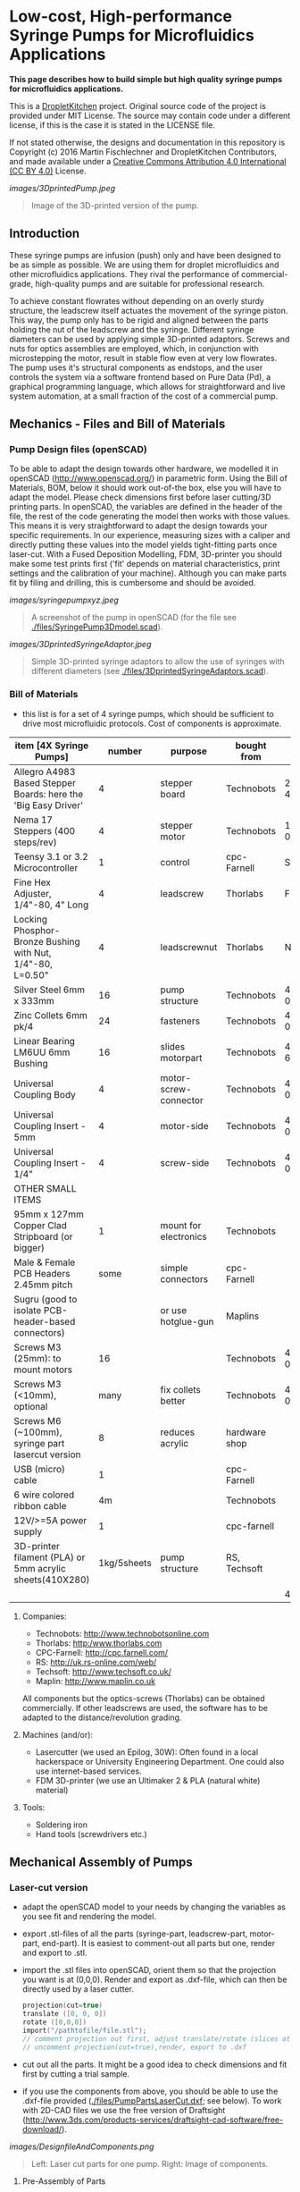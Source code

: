 
* Low-cost, High-performance Syringe Pumps for Microfluidics Applications

*This page describes how to build simple but high quality syringe pumps for microfluidics applications.*

This is a [[https://DropletKitchen.github.io][DropletKitchen]] project. Original source code of the project
is provided under MIT License. The source may contain code under a
different license, if this is the case it is stated in the LICENSE
file.

If not stated otherwise, the designs and documentation in this repository
is Copyright (c) 2016 Martin Fischlechner and DropletKitchen Contributors,
and made available under a
[[https://creativecommons.org/licenses/by/4.0/][Creative Commons Attribution 4.0 International (CC BY 4.0)]] License.


#+CAPTION: Image of the 3D-printed version of the pump.
[[images/3DprintedPump.jpeg]]
#+BEGIN_QUOTE
Image of the 3D-printed version of the pump.
#+END_QUOTE


** Introduction

These syringe pumps are infusion (push) only and have been designed to
be as simple as possible. We are using them for droplet microfluidics
and other microfluidics applications. They rival the performance of
commercial-grade, high-quality pumps and are suitable for professional
research.

To achieve constant flowrates without depending on an overly sturdy
structure, the leadscrew itself actuates the movement of the syringe
piston. This way, the pump only has to be rigid and aligned between
the parts holding the nut of the leadscrew and the syringe. Different
syringe diameters can be used by applying simple 3D-printed adaptors.
Screws and nuts for optics assemblies are employed, which, in
conjunction with microstepping the motor, result in stable flow even
at very low flowrates. The pump uses it's structural components as
endstops, and the user controls the system via a software frontend
based on Pure Data (Pd), a graphical programming language, which
allows for straightforward and live system automation, at a small
fraction of the cost of a commercial pump.

** Mechanics - Files and Bill of Materials   

*** Pump Design files (openSCAD)

To be able to adapt the design towards other hardware, we modelled it
in openSCAD (http://www.openscad.org/) in parametric form. Using the
Bill of Materials, BOM, below it should work out-of-the box, else you
will have to adapt the model. Please check dimensions first before
laser cutting/3D printing parts. In openSCAD, the variables are
defined in the header of the file, the rest of the code generating the
model then works with those values. This means it is very
straightforward to adapt the design towards your specific
requirements. In our experience, measuring sizes with a caliper and
directly putting these values into the model yields tight-fitting
parts once laser-cut. With a Fused Deposition Modelling, FDM,
3D-printer you should make some test prints first ('fit' depends on
material characteristics, print settings and the calibration of your
machine). Although you can make parts fit by filing and drilling, this
is cumbersome and should be avoided.

#+CAPTION: A screenshot of the pump in openSCAD (for the file see [[./files/SyringePump3Dmodel.scad]]).
[[images/syringepumpxyz.jpeg]]
#+BEGIN_QUOTE
A screenshot of the pump in openSCAD (for the file see
[[./files/SyringePump3Dmodel.scad]]).
#+END_QUOTE


#+CAPTION: Simple 3D-printed syringe adaptors to allow the use of syringes with different diameters (see [[./files/3DprintedSyringeAdaptors.scad]]). 
[[images/3DprintedSyringeAdaptor.jpeg]]
#+BEGIN_QUOTE
Simple 3D-printed syringe adaptors to allow the use of syringes with
different diameters (see [[./files/3DprintedSyringeAdaptors.scad]]).
#+END_QUOTE



*** Bill of Materials

- this list is for a set of 4 syringe pumps, which should be
  sufficient to drive most microfluidic protocols. Cost of components
  is approximate.

| item [4X Syringe Pumps]                                        |      number | purpose               | bought from   |  part-no | approx  (£/euro) |
|----------------------------------------------------------------+-------------+-----------------------+---------------+----------+-------------|
| Allegro A4983 Based Stepper Boards: here the 'Big Easy Driver' |           4 | stepper board         | Technobots    | 2900-445 | ~ 70        |
| Nema 17 Steppers (400 steps/rev)                               |           4 | stepper motor         | Technobots    | 1402-050 | ~ 80        |
| Teensy 3.1 or 3.2 Microcontroller                              |           1 | control               | cpc-Farnell   |  SC13539 | ~ 20        |
| Fine Hex Adjuster, 1/4"-80, 4" Long                            |           4 | leadscrew             | Thorlabs      | F25SS400 | ~ 40        |
| Locking Phosphor-Bronze Bushing with Nut, 1/4"-80, L=0.50"     |           4 | leadscrewnut          | Thorlabs      |   N80L6P | ~ 28        |
| Silver Steel 6mm x 333mm                                       |          16 | pump structure        | Technobots    | 4426-006 | ~ 35        |
| Zinc Collets 6mm pk/4                                          |          24 | fasteners             | Technobots    | 4609-060 | ~ 28        |
| Linear Bearing LM6UU 6mm Bushing                               |          16 | slides motorpart      | Technobots    | 4604-606 | ~ 16        |
| Universal Coupling Body                                        |           4 | motor-screw-connector | Technobots    | 4604-050 | ~ 12        |
| Universal Coupling Insert - 5mm                                |           4 | motor-side            | Technobots    | 4604-059 | ~ 8         |
| Universal Coupling Insert - 1/4"                               |           4 | screw-side            | Technobots    | 4604-066 | ~ 8         |
| OTHER SMALL ITEMS                                              |             |                       |               |          |             |
| 95mm x 127mm Copper Clad Stripboard (or bigger)                |           1 | mount for electronics | Technobots    |          | ~ 2         |
| Male & Female PCB Headers 2.45mm pitch                         |        some | simple connectors     | cpc-Farnell   |          | ~ 10        |
| Sugru (good to isolate PCB-header-based connectors)            |             | or use hotglue-gun    | Maplins       |          | ~ 7         |
| Screws M3 (25mm): to mount motors                              |          16 |                       | Technobots    | 4300-006 | ~ 3 for 100 |
| Screws M3 (<10mm), optional                                    |        many | fix collets better    | Technobots    | 4300-002 | ~ 2 for 100 |
| Screws M6 (~100mm), syringe part lasercut version              |           8 | reduces acrylic       | hardware shop |          |             |
| USB (micro) cable                                              |           1 |                       | cpc-Farnell   |          | ~ 3         |
| 6 wire colored ribbon cable                                    |          4m |                       | Technobots    |          | ~ 3         |
| 12V/>=5A power supply                                          |           1 |                       | cpc-farnell   |          | ~ 20        |
| 3D-printer filament (PLA) or 5mm acrylic sheets(410X280)       | 1kg/5sheets | pump structure        | RS, Techsoft  |          | ~ 30        |
|----------------------------------------------------------------+-------------+-----------------------+---------------+----------+-------------|
|                                                                |             |                       |               | 4 pumps: | ~ 425       |

**** Companies:
- Technobots:  http://www.technobotsonline.com
- Thorlabs:    http:/www.thorlabs.com
- CPC-Farnell: http://cpc.farnell.com/
- RS:          http://uk.rs-online.com/web/
- Techsoft:    http://www.techsoft.co.uk/
- Maplin:      http://www.maplin.co.uk

All components but the optics-screws (Thorlabs) can be obtained
commercially. If other leadscrews are used, the software has to be
adapted to the distance/revolution grading.

**** Machines (and/or):
- Lasercutter (we used an Epilog, 30W): Often found in a local
  hackerspace or University Engineering Department. One could also use
  internet-based services.
- FDM 3D-printer (we use an Ultimaker 2 & PLA (natural white) material)

**** Tools:
- Soldering iron
- Hand tools (screwdrivers etc.)

** Mechanical Assembly of Pumps
*** Laser-cut version
- adapt the openSCAD model to your needs by changing the variables as
  you see fit and rendering the model.

- export .stl-files of all the parts (syringe-part, leadscrew-part,
  motor-part, end-part). It is easiest to comment-out all parts but
  one, render and export to .stl.

- import the .stl files into openSCAD, orient them so that the
  projection you want is at (0,0,0). Render and export as .dxf-file,
  which can then be directly used by a laser cutter.

  #+BEGIN_SRC C :exports code      
  projection(cut=true) 
  translate ([0, 0, 0]) 
  rotate ([0,0,0])
  import("/pathtofile/file.stl"); 
  // comment projection out first, adjust translate/rotate (slices at 0,0,0),
  // uncomment projection(cut=true),render, export to .dxf
  #+END_SRC

- cut out all the parts. It might be a good idea to check dimensions
  and fit first by cutting a trial sample.

- if you use the components from above, you should be able to use the
  .dxf-file provided ([[./files/PumpPartsLaserCut.dxf]]; see
  below). To work with 2D-CAD files we use the free version of
  Draftsight
  (http://www.3ds.com/products-services/draftsight-cad-software/free-download/).

#+CAPTION: Left: Laser cut parts for one pump. Right: Image of components.
[[images/DesignfileAndComponents.png]]
#+BEGIN_QUOTE
Left: Laser cut parts for one pump. Right: Image of components.
#+END_QUOTE


**** Pre-Assembly of Parts
***** Motor Part
- tin the leads of the motors with solder, add a male
  PCB-connector (or any other connector of your choosing. On our
  motors the colored leads are GREEN, BLACK, BLUE, RED).
- we use Sugru to electrically isolate the connectors at the end.
- add the connector for the leadscrew (5mm brass insert) to the
  motor - you might not have space to do that later.
- depending which length of M3 screws you have used to mount the motor, you
  will need different quantities of acrylic sheets. LM6UU bearings are
  19mm in length, so 4X5mm sheets are fine. If you have longer screws,
  either add nuts or fit in some more acrylic sheets.
- slot the 4 bearings into the stack of parts (should be lightly
  press-fit); screw the assembly together. The bearings do not have to
  bear much load. If they aren't fixed well enough use a dab of epoxy glue.

***** Leadscrew Part
- take the two acrylic sheets and mount the leadscrew-nut.
- add the brass insert to connect the motor onto the leadscrew
- insert the screw VERY carefully to avoid damaging the thread which can
  happen rather easily.

#+CAPTION: Pre-assemble motor with leadscrew (bottom right) and component inventory.
[[images/MotorAssembly.jpeg]]
#+BEGIN_QUOTE
Pre-assemble motor with leadscrew (bottom right) and component inventory.
#+END_QUOTE

***** Syringe Part
For this part one should design towards specific needs. 
Make sure the cutouts are big enough for your syringes. If you want to
use different syringes with different diameters, adjust the
CAD-model to the thickest diameter and 3D-print/laser cut adaptors that
can be quickly exchanged.The adaptors must allow the piston of
the syringe to reside exactly in the centerline of the screw.

You can either cut many slides and assemble as a stack, or use some
long M6 screws and attach pairs of parts with M6 nuts. If you use tape
to hold the syringes in place (which works fine), filling the
structure with acrylic plates provides a continuous surface for fixing
the tape in place.

**** Assembly of the Pump
- take 4 of the 6mm steel shafts, round off the edges with a file to
  ease assembly.

- slot the steel shafts into the assembled motor part. Take care not
  to harm the LM6UU linear bearings. 

- add endpart, leadscrew-part and syringe part. Do not forget to
  insert the collets (8 collets/part, before and after). Don't fix
  them yet.

- measure the length of the syringes you want to use. There is no
  electronic endstops put into the design to keep assembly-time to a
  minimum (although it could be done rather easily). To make sure that
  your (glass) syringes stay unharmed, the length between the syringe-
  and the leadscrew part should be adjusted such that the movement
  will be blocked mechanically before crushing the syringe. The
  endpart should be mounted such that the movement will be blocked
  before the leadscrew turns itself out of its nut. If the motor hits
  these points it will stall, making a different noise than usual, but
  else stay unharmed. Don't forget to adjust the power of the motor on
  the respective potentiometer on the stepper driver board. With
  maximal power applied, the stepper motor can damage the assembly.

#+CAPTION: Three pumps before adjusting the leadscrew part & fixing everything with collets.
[[images/3Pumps.jpeg]]
#+BEGIN_QUOTE
Three pumps before adjusting the leadscrew part & fixing everything
with collets.
#+END_QUOTE

- fix the collets of the syringe part. In general it is a good idea to
  use short M3-screws instead of the small hex-screws provided for
  making repeated opening/closing easier.

- add the electronics to the motor and drive it back and forth (at
  this point you could add some lithium grease or other lubricant).
  The leadscrew-part has to be adjusted such that the turning
  leadscrew stays centered without wobble. Use your syringes to adjust
  the length between leadscrew and syringe part. This serves as a
  mechanical endstop for forward movement. Handle the position of the
  endpart accordingly to stop backward motion. Then fix the collets
  securely.

- when finished use a bit of epoxy glue to permanently connect the
  'universal coupling body' with the brass inserts. The assembly can
  still be taken apart by loosening the grub-screws holding the motor
  shaft and the leadscrew together.
 
- done!     

*** 3D-Printed Version
Depending on the calibration of your FDM-printer, parts might need
some 'adjustments'. Please print calibration pieces first to make sure
the parts are well fitting. If needed, you can use a drill-bit or a
round file to make adjustments but it is not much fun. Assembly of
pumps is similar to the lasercut version. To generate the .stl-files
for printing, it is easiest to comment out all parts but one in the
openSCAD model, render and export.

#+CAPTION: Two modified 3D-printed pumps with smaller, lower power Nema14 motors used in a microfluidic experiment. The electronics in the image is based on a 'Quadstepper board' (unfortunately no longer available). 
[[images/3d-printedPumps.jpeg]]
#+BEGIN_QUOTE
Two modified 3D-printed pumps with smaller, lower power Nema14 motors
used in a microfluidic experiment. The electronics in the image is
based on a 'Quadstepper board' (unfortunately no longer available).
#+END_QUOTE


** Electronics
To drive the stepper motors of the pumps we use a A4983 stepper driver
chip from Allegro Microsystems (datasheet
http://www.technobotsonline.com/Datasheets2/1518-009-A4983SETTR-T.pdf).
For convenience we use one 'Big Easy Driver' for each motor
(http://www.technobotsonline.com/big-easy-driver.html,
http://www.schmalzhaus.com/BigEasyDriver/). The 'Big Easy Driver'
boards are nice, because they default to 16 step microstepping mode,
when the 'MS1, MS2, MS3' pins are left unconnected (which means that
less soldering has to be done). With 16-step microstepping, one
revelation of the leadscrew (318 micrometer movement) is divided into
400*16=6400 steps resulting in a stable flow even at very low
flowrates. If you use a stepper with 200 steps/revolution (1.8 instead
of 0.9 degrees/step), the pumps will still work very well but you will
have to adjust the calibration in the software. If you are prepared
for some more soldering, any stepper driver board used in common FDM
3D-printers should do just fine. The stepper drivers are controlled
with a teensy 3.1 or 3.2 microcontroller. The teensy has 3.3V logic
levels, so put a solder-blob onto the stepper drivers to switch them
from 5V (default) to 3V logic.

#+CAPTION: Left: Images of the electronics board with three stepper driver boards mounted. Right: Schematic diagram.
[[images/Electronics.jpeg]]
#+BEGIN_QUOTE
Left: Images of the electronics board with three stepper driver boards
mounted. Right: Schematic diagram.
#+END_QUOTE


*** Make the board
- solder connectors onto the driver board (e.g. PCB-connectors)

- layout the parts on a stripboard and drill holes so that you can
  mount the board with screws to an enclosure (e.g. from laser-cut
  acrylic).

- solder female PCB-connectors on the board for the teensy and the
  stepper boards (don't forget to cut the traces on the stripboard
  underneath).
- make all the necessary connections (see layout...)

- we made the system as simple as possible: 
  - no connection to MS1, MS2, MS3 - all are pulled high when not
    connected (means the driver defaults to 16 microstep-mode
  - no connection to sleep (slp) and reset (rst) - if powered the
    system will be on all the time. If you want to shut down the
    motors, turn off the power.
 
  - this leaves only the following connections to be made:
    - enable (en) is pulled low on all by connecting to ground (this
      is important, else the pins float).
    - shared GND between teensy and the quadstepper board (or single
      big easy drivers)
    - step-pin (stp): if high for >1 microsecond, the motor will step
    - direction-pin (dir): high/low sets the direction (if your pump
      steps the 'wrong' direction, just reverse the connections of the
      leads from (e.g. green, black, blue, red --> to red, blue,
      black, green).

  - Teensy is powered by a USB connection and the motors are powered
    separately (we use a 12V 5A power supply).


- Don't forget to adjust the current supplied to the motor with the
  small potentiometer on the stepper driver board. On max, the chip
  gets hot and the motor might have enough torque to continue beyond
  the end-stop, damaging the pump assembly.



* Software for Syringe Pumps
** Introduction - mode of operation and choice of tools

The pumps are controlled with a microcontroller (a 'teensy' 3.2 or
3.1) and a software front end written in Pure Data (PD). The teensy
(https://www.pjrc.com/teensy/teensy31.html) is a 3.3V, 32-bit ARM
based microcontroller that is compatible with the Arduino toolchain
(https://www.arduino.cc/en/Guide/HomePage) and therefore easy to
program. The prime reason to use a teensy is the high speed USB data
transfer they allow
(https://www.pjrc.com/teensy/benchmark_usb_serial_receive.html). Apart
from controlling machinery, the teensy is well suited for data
acquisition tasks.

Pure Data (PD, https://puredata.info/) is an open source dataflow
programming language used primarily for music and video applications.
It runs on nearly every computing platform, is straightforward to
learn and can be modified 'live', which is great for microfluidics
experimentation.

The communication protocol between the microcontroller and PD is OSC
('Open Sound Control', https://www.opensoundcontrol.org). It is a very
flexible, easy to use two-way communication.

#+CAPTION: System diagram.
[[images/PumpsSoftwareWorkflow.png]]
#+BEGIN_QUOTE
System diagram.
#+END_QUOTE

** Install the Software Toolchain
*** Arduino/Teensyduino
The easiest way to program teensy microcontrollers is to use the
Arduino IDE (download:https://www.arduino.cc/en/Main/Software). For
the teensy microcontrollers to be recognised by the Arduino IDE, one
must additionally install 'Teensyduino' (download:
https://www.pjrc.com/teensy/td_download.html). There is a detailed
tutorial on software installation and its use on the webpage. Most of
the Arduino libraries are compatible with teensy, Teensyduino itself
comes with many optimized ones (full install recommended).

*** Install Pure Data (PD) 
Pure Data can be downloaded from the PD community site
(https://puredata.info/downloads) and installation is straightforward.

For Mac or Win you should choose to install PD-extended, which is
pre-packaged with many additional externals from the community (all
necessary things needed for this project should be installed per
default). PD-extended is not actively maintained any more, but still
works well. Alternatively you can use PD-Vanilla and install externals
via the 'deken'-plugin (https://github.com/pure-data/deken) as
required.

On a Linux system, you should use 'PD-L2ORK'
(http://l2ork.music.vt.edu/main/make-your-own-l2ork/software/), an
up-to-date, maintained and beautified version of PD-extended from the
'Linux Laptop Orchestra' (Virginia Tech Music Department). Beta
versions for Mac and Win are now also available. PD-L2ORK runs well on
Ubuntu, but also under Raspbian on Raspberry Pi Model 2 and 3. This
allows a small touchscreen interface to be used resulting in a
small-footprint solution.

#+CAPTION: Raspberry Pi Model 3 based  to control syringe pumps. The files for the lasercut enclosure are based on a design by Sparkovsky on Thingiverse (https://www.thingiverse.com/thing:1441432).
[[images/RaspberryPi.jpeg]]
#+BEGIN_QUOTE
Raspberry Pi Model 3 used to control syringe pumps. The files for the
lasercut enclosure are based on a design by Sparkovsky on Thingiverse
(https://www.thingiverse.com/thing:1441432).
#+END_QUOTE


** Setting up the System 
- program the teensy
- open the PD-program 
     - and you should (almost) be ready to go. 

You can test the system without the microcontroller attached to the
pumps. If the communication works via OSC, the flow rates you transfer
(in microL/h) and the direction of movement will be mirrored in the
smaller sliders beneath the main control elements in the PD-frontend.

** How the System Works  
In a nutshell, the desired flowrate (in uL/h) is converted into a
delay time (in microseconds) which defines when the motor on the pump
has to step. To make this delay time as precise as possible, an
interrupt routine is used that checks every 10 microseconds if a motor
has to be stepped or not - no matter what the rest of the program is
doing at that time. Flow rate to delay time conversion is dependent on
the type of motor (steps/rev), thread-type of the leadscrew used
(microns/revolution) and syringe diameter.

We supply two versions of the programs here that differ where these
calculations take place:
 
- 'Hardcoded': directly on the microcontroller (PD transfers the flow
  rate value, the syringe diameter and other values are to be changed
  in the program running on the teensy). This is convenient if one
  always works with syringes of a certain diameter.
- 'Flexible': all calculations are done in PD and the resulting delay
  times in microseconds are transferred. This allows all parameters in
  PD to be changed on the fly without reprogramming the
  microcontroller when changing hardware.

** Getting it to Run
*** 'Hardcoded' Version (calculations on the teensy)
- upload the corresponding file to the microcontroller
  ([[./files/Hardcoded4Pumps.ino]]). Have a look at the code, everything
  you can and might have to change should be explained in the
  comments.
- place the PD-program ([[./files/Hardcoded4Pumps.pd]]) together with a
  little helper-program for OSC ([[./files/o.io.slipserial.pd]]) in a
  folder and open it in PD-extended or PD-L2ORK.

#+CAPTION: Screenshot of the program. 
[[images/Hardcoded4PumpsScreenshot.png]]
#+BEGIN_QUOTE
Screenshot of the program. 
#+END_QUOTE

- Hit [devices], and the available serial ports will show in the
  console window. One of them is connected to the teensy. Click [open
  x[ (change the numbers by entering editing mode, ctrl-e (linux),
  cmd-e (mac)) and PD should connect to the teensy.

- The section 'Control Pumps Manually' allows you to dial in your
  desired flow rate for each pump. The buttons on the right side of
  the sliders will change direction. If you right-click on an item/box
  a properties and help dialog is available which lets you learn and
  customize. If the values are transferred to the teensy, the
  microcontroller will send the list of numbers back. Those are
  displayed underneath and give immediate visual feedback. If you have
  the pumps connected and powered, you should see the changes there
  too.

- To transfer the pump settings, you have to click the orange 'bang'
  in 'Communication to and from microcontroller'. For immediate
  response when changing settings, click the orange toggle switch to
  mark it [X].

- 'Control Pumps Automated' is a simple tool for automation. Setting
  the toggle-switch to 'on' [X] activates a counter (per default here
  in seconds) which will turnover to 0 after some time (here 1h). The
  [select] box activates the attached lists of numbers (direction
  pump1 flowrate pump1 ....) after the dialled-in times. To change it,
  get into edit-mode, change the values and the numbers of events to
  your liking (you will have to copy/paste/delete structures and
  reconnect).

*** 'Flexible' Version (calculations in PD) 
This version of the programme is reduced in its footprint to be
displayed on a 7" screen (in our case a raspberry Pi Model 3 with a
touchscreen). It uses PD's 'Graph on Parent (GOP)' feature which
allows program complexity to be hidden. It is used similarly as above,
but lets you select serial ports as well as syringe diameters. The
right-hand part outside the 'GOP' can be modified for more complex
automation.

#+CAPTION: Screenshot of the program. 
[[images/Flexible3or4PumpsScreenshot.png]]
#+BEGIN_QUOTE
Screenshot of the program.
#+END_QUOTE

- upload the corresponding file to the microcontroller
  ([[./files/Flexible3or4Pumps.ino]]).
- place the PD-programs ([[./files/Flexible3or4Pumps.pd]]) and
  ([[./files/Flexible3or4PumpsGOP.pd]]) together with a little
  helper-program for OSC ([[./files/o.io.slipserial.pd]]) in a folder and
  open it in PD-extended or PD-L2ORK.
- The file 'Flexible3or4Pumps.pd' is the software front end. If you
  want to change the program in any way, changes have to be conducted
  in 'Flexible3or4PumpsGOP.pd'. The program actually contains controls
  for 4 pumps, but only 3 are shown in the front end. To have a 4-pump
  system, enlarge the red 'GOP' rectangle and move the controls for
  the 4th pump into the space. It will then show in the front end. The
  calculations in 'Flexible3or4PumpsGOP.pd' should be simple to adapt
  to modified hardware.
  



